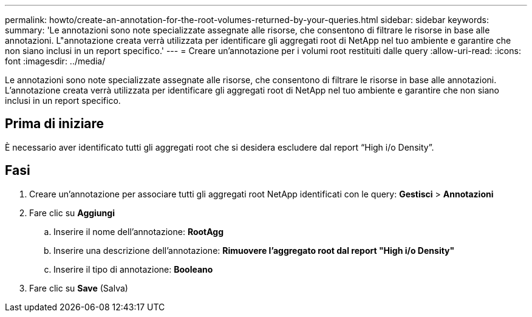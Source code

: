 ---
permalink: howto/create-an-annotation-for-the-root-volumes-returned-by-your-queries.html 
sidebar: sidebar 
keywords:  
summary: 'Le annotazioni sono note specializzate assegnate alle risorse, che consentono di filtrare le risorse in base alle annotazioni. L"annotazione creata verrà utilizzata per identificare gli aggregati root di NetApp nel tuo ambiente e garantire che non siano inclusi in un report specifico.' 
---
= Creare un'annotazione per i volumi root restituiti dalle query
:allow-uri-read: 
:icons: font
:imagesdir: ../media/


[role="lead"]
Le annotazioni sono note specializzate assegnate alle risorse, che consentono di filtrare le risorse in base alle annotazioni. L'annotazione creata verrà utilizzata per identificare gli aggregati root di NetApp nel tuo ambiente e garantire che non siano inclusi in un report specifico.



== Prima di iniziare

È necessario aver identificato tutti gli aggregati root che si desidera escludere dal report "`High i/o Density`".



== Fasi

. Creare un'annotazione per associare tutti gli aggregati root NetApp identificati con le query: *Gestisci* > *Annotazioni*
. Fare clic su *Aggiungi*
+
.. Inserire il nome dell'annotazione: *RootAgg*
.. Inserire una descrizione dell'annotazione: *Rimuovere l'aggregato root dal report "High i/o Density"*
.. Inserire il tipo di annotazione: *Booleano*


. Fare clic su *Save* (Salva)

